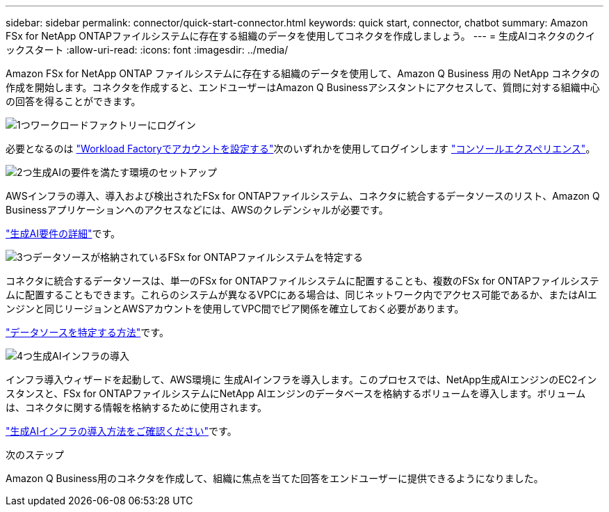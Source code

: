 ---
sidebar: sidebar 
permalink: connector/quick-start-connector.html 
keywords: quick start, connector, chatbot 
summary: Amazon FSx for NetApp ONTAPファイルシステムに存在する組織のデータを使用してコネクタを作成しましょう。 
---
= 生成AIコネクタのクイックスタート
:allow-uri-read: 
:icons: font
:imagesdir: ../media/


[role="lead"]
Amazon FSx for NetApp ONTAP ファイルシステムに存在する組織のデータを使用して、Amazon Q Business 用の NetApp コネクタの作成を開始します。コネクタを作成すると、エンドユーザーはAmazon Q Businessアシスタントにアクセスして、質問に対する組織中心の回答を得ることができます。

.image:https://raw.githubusercontent.com/NetAppDocs/common/main/media/number-1.png["1つ"]ワークロードファクトリーにログイン
[role="quick-margin-para"]
必要となるのは https://docs.netapp.com/us-en/workload-setup-admin/sign-up-saas.html["Workload Factoryでアカウントを設定する"^]次のいずれかを使用してログインします https://docs.netapp.com/us-en/workload-setup-admin/console-experiences.html["コンソールエクスペリエンス"^]。

.image:https://raw.githubusercontent.com/NetAppDocs/common/main/media/number-2.png["2つ"]生成AIの要件を満たす環境のセットアップ
[role="quick-margin-para"]
AWSインフラの導入、導入および検出されたFSx for ONTAPファイルシステム、コネクタに統合するデータソースのリスト、Amazon Q Businessアプリケーションへのアクセスなどには、AWSのクレデンシャルが必要です。

[role="quick-margin-para"]
link:requirements-connector.html["生成AI要件の詳細"^]です。

.image:https://raw.githubusercontent.com/NetAppDocs/common/main/media/number-3.png["3つ"]データソースが格納されているFSx for ONTAPファイルシステムを特定する
[role="quick-margin-para"]
コネクタに統合するデータソースは、単一のFSx for ONTAPファイルシステムに配置することも、複数のFSx for ONTAPファイルシステムに配置することもできます。これらのシステムが異なるVPCにある場合は、同じネットワーク内でアクセス可能であるか、またはAIエンジンと同じリージョンとAWSアカウントを使用してVPC間でピア関係を確立しておく必要があります。

[role="quick-margin-para"]
link:identify-data-sources-connector.html["データソースを特定する方法"^]です。

.image:https://raw.githubusercontent.com/NetAppDocs/common/main/media/number-4.png["4つ"]生成AIインフラの導入
[role="quick-margin-para"]
インフラ導入ウィザードを起動して、AWS環境に 生成AIインフラを導入します。このプロセスでは、NetApp生成AIエンジンのEC2インスタンスと、FSx for ONTAPファイルシステムにNetApp AIエンジンのデータベースを格納するボリュームを導入します。ボリュームは、コネクタに関する情報を格納するために使用されます。

[role="quick-margin-para"]
link:deploy-infrastructure.html["生成AIインフラの導入方法をご確認ください"^]です。

.次のステップ
Amazon Q Business用のコネクタを作成して、組織に焦点を当てた回答をエンドユーザーに提供できるようになりました。
